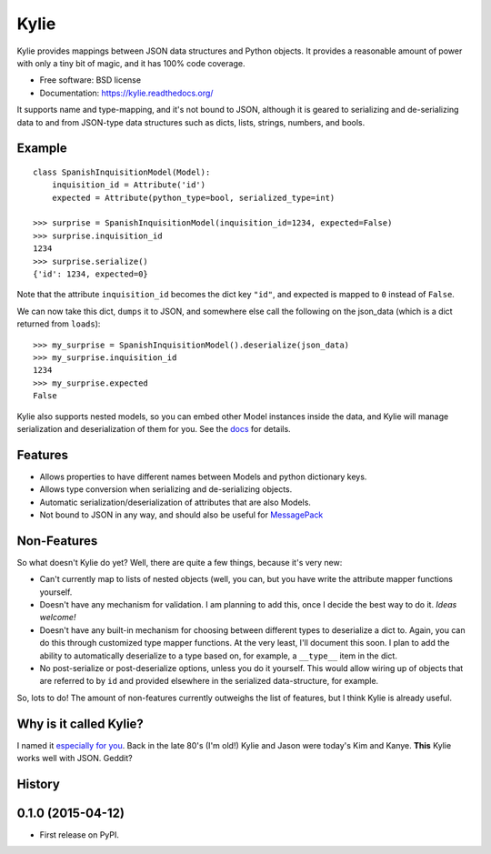 =====
Kylie
=====

.. image:: https://img.shields.io/travis/judy2k/kylie.svg
        :target: https://travis-ci.org/judy2k/kylie

.. image:: https://img.shields.io/pypi/v/kylie.svg
        :target: https://pypi.python.org/pypi/kylie


Kylie provides mappings between JSON data structures and Python objects. It
provides a reasonable amount of power with only a tiny bit of magic, and it has
100% code coverage.

* Free software: BSD license
* Documentation: https://kylie.readthedocs.org/

It supports name and type-mapping, and it's not bound to JSON, although it is
geared to serializing and de-serializing data to and from JSON-type data
structures such as dicts, lists, strings, numbers, and bools.


Example
-------

::

    class SpanishInquisitionModel(Model):
        inquisition_id = Attribute('id')
        expected = Attribute(python_type=bool, serialized_type=int)

    >>> surprise = SpanishInquisitionModel(inquisition_id=1234, expected=False)
    >>> surprise.inquisition_id
    1234
    >>> surprise.serialize()
    {'id': 1234, expected=0}

Note that the attribute ``inquisition_id`` becomes the dict key ``"id"``, and
expected is mapped to ``0`` instead of ``False``.

We can now take this dict, ``dumps`` it to JSON, and somewhere else call
the following on the json_data (which is a dict returned from ``loads``)::

    >>> my_surprise = SpanishInquisitionModel().deserialize(json_data)
    >>> my_surprise.inquisition_id
    1234
    >>> my_surprise.expected
    False

Kylie also supports nested models, so you can embed other Model instances
inside the data, and Kylie will manage serialization and deserialization of
them for you. See the docs_ for details.

.. _docs: https://kylie.readthedocs.org/


Features
--------

* Allows properties to have different names between Models and python dictionary keys.
* Allows type conversion when serializing and de-serializing objects.
* Automatic serialization/deserialization of attributes that are also Models.
* Not bound to JSON in any way, and should also be useful for MessagePack_

.. _MessagePack: http://msgpack.org/


Non-Features
------------

So what doesn't Kylie do yet? Well, there are quite a few things, because it's
very new:

* Can't currently map to lists of nested objects (well, you can, but you have
  write the attribute mapper functions yourself.
* Doesn't have any mechanism for validation. I am planning to add this, once I
  decide the best way to do it. *Ideas welcome!*
* Doesn't have any built-in mechanism for choosing between different types to
  deserialize a dict to. Again, you can do this through customized type mapper
  functions. At the very least, I'll document this soon. I plan to add the
  ability to automatically deserialize to a type based on, for example, a
  ``__type__`` item in the dict.
* No post-serialize or post-deserialize options, unless you do it yourself.
  This would allow wiring up of objects that are referred to by ``id`` and
  provided elsewhere in the serialized data-structure, for example.

So, lots to do! The amount of non-features currently outweighs the list of
features, but I think Kylie is already useful.


Why is it called Kylie?
-----------------------

I named it `especially for you`_. Back in the late 80's (I'm old!) Kylie and
Jason were today's Kim and Kanye. **This** Kylie works well with JSON. Geddit?

.. _especially for you: http://en.wikipedia.org/wiki/Especially_for_You




History
-------

0.1.0 (2015-04-12)
---------------------

* First release on PyPI.


